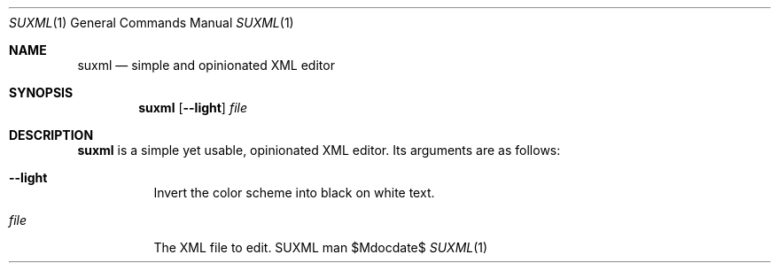 .Dd $Mdocdate$
.Dt SUXML 1
.Os SUXML man page
.Th SUXML 15/05/2016
.Sh NAME
.Nm suxml
.Nd simple and opinionated XML editor

.Sh SYNOPSIS
.Nm suxml
.Op Fl -light
.Ar file
.Sh DESCRIPTION
.Nm
is a simple yet usable, opinionated XML editor.
Its arguments are as follows:
.Bl -tag -width Ds
.It Fl -light
Invert the color scheme into black on white text.
.It Ar file
The XML file to edit.
